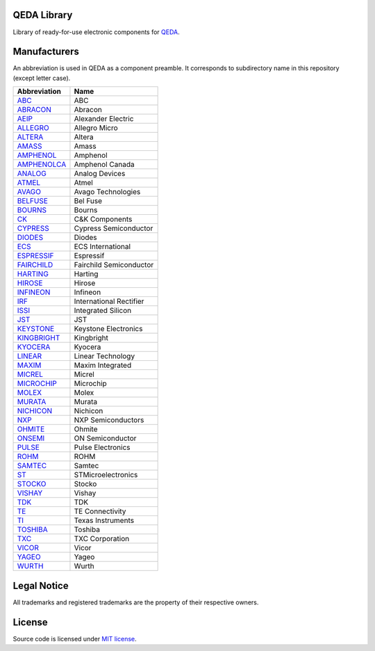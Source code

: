 QEDA Library
============

Library of ready-for-use electronic components for  `QEDA <https://github.com/qeda/qeda>`__.

Manufacturers
=============

An abbreviation is used in QEDA as a component preamble. It corresponds to subdirectory name in this repository (except letter case).

+-----------------------------+-------------------------+
|        Abbreviation         |          Name           |
+=============================+=========================+
| `ABC <abc>`__               | ABC                     |
+-----------------------------+-------------------------+
| `ABRACON <abracon>`__       | Abracon                 |
+-----------------------------+-------------------------+
| `AEIP <aeip>`__             | Alexander Electric      |
+-----------------------------+-------------------------+
| `ALLEGRO <allegro>`__       | Allegro Micro           |
+-----------------------------+-------------------------+
| `ALTERA <altera>`__         | Altera                  |
+-----------------------------+-------------------------+
| `AMASS <amass>`__           | Amass                   |
+-----------------------------+-------------------------+
| `AMPHENOL <amphenol>`__     | Amphenol                |
+-----------------------------+-------------------------+
| `AMPHENOLCA <amphenolca>`__ | Amphenol Canada         |
+-----------------------------+-------------------------+
| `ANALOG <analog>`__         | Analog Devices          |
+-----------------------------+-------------------------+
| `ATMEL <atmel>`__           | Atmel                   |
+-----------------------------+-------------------------+
| `AVAGO <avago>`__           | Avago Technologies      |
+-----------------------------+-------------------------+
| `BELFUSE <belfuse>`__       | Bel Fuse                |
+-----------------------------+-------------------------+
| `BOURNS <bourns>`__         | Bourns                  |
+-----------------------------+-------------------------+
| `CK <ck>`__                 | C&K Components          |
+-----------------------------+-------------------------+
| `CYPRESS <cypress>`__       | Cypress Semiconductor   |
+-----------------------------+-------------------------+
| `DIODES <diodes>`__         | Diodes                  |
+-----------------------------+-------------------------+
| `ECS <ecs>`__               | ECS International       |
+-----------------------------+-------------------------+
| `ESPRESSIF <espressif>`__   | Espressif               |
+-----------------------------+-------------------------+
| `FAIRCHILD <fairchild>`__   | Fairchild Semiconductor |
+-----------------------------+-------------------------+
| `HARTING <harting>`__       | Harting                 |
+-----------------------------+-------------------------+
| `HIROSE <hirose>`__         | Hirose                  |
+-----------------------------+-------------------------+
| `INFINEON <infineon>`__     | Infineon                |
+-----------------------------+-------------------------+
| `IRF <irf>`__               | International Rectifier |
+-----------------------------+-------------------------+
| `ISSI <issi>`__             | Integrated Silicon      |
+-----------------------------+-------------------------+
| `JST <jst>`__               | JST                     |
+-----------------------------+-------------------------+
| `KEYSTONE <keystone>`__     | Keystone Electronics    |
+-----------------------------+-------------------------+
| `KINGBRIGHT <kingbright>`__ | Kingbright              |
+-----------------------------+-------------------------+
| `KYOCERA <kyocera>`__       | Kyocera                 |
+-----------------------------+-------------------------+
| `LINEAR <linear>`__         | Linear Technology       |
+-----------------------------+-------------------------+
| `MAXIM <maxim>`__           | Maxim Integrated        |
+-----------------------------+-------------------------+
| `MICREL <micrel>`__         | Micrel                  |
+-----------------------------+-------------------------+
| `MICROCHIP <microchip>`__   | Microchip               |
+-----------------------------+-------------------------+
| `MOLEX <molex>`__           | Molex                   |
+-----------------------------+-------------------------+
| `MURATA <murata>`__         | Murata                  |
+-----------------------------+-------------------------+
| `NICHICON <nichicon>`__     | Nichicon                |
+-----------------------------+-------------------------+
| `NXP <nxp>`__               | NXP Semiconductors      |
+-----------------------------+-------------------------+
| `OHMITE <ohmite>`__         | Ohmite                  |
+-----------------------------+-------------------------+
| `ONSEMI <onsemi>`__         | ON Semiconductor        |
+-----------------------------+-------------------------+
| `PULSE <pulse>`__           | Pulse Electronics       |
+-----------------------------+-------------------------+
| `ROHM <rohm>`__             | ROHM                    |
+-----------------------------+-------------------------+
| `SAMTEC <samtec>`__         | Samtec                  |
+-----------------------------+-------------------------+
| `ST <st>`__                 | STMicroelectronics      |
+-----------------------------+-------------------------+
| `STOCKO <stocko>`__         | Stocko                  |
+-----------------------------+-------------------------+
| `VISHAY <vishay>`__         | Vishay                  |
+-----------------------------+-------------------------+
| `TDK <tdk>`__               | TDK                     |
+-----------------------------+-------------------------+
| `TE <te>`__                 | TE Connectivity         |
+-----------------------------+-------------------------+
| `TI <ti>`__                 | Texas Instruments       |
+-----------------------------+-------------------------+
| `TOSHIBA <toshiba>`__       | Toshiba                 |
+-----------------------------+-------------------------+
| `TXC <txc>`__               | TXC Corporation         |
+-----------------------------+-------------------------+
| `VICOR <vicor>`__           | Vicor                   |
+-----------------------------+-------------------------+
| `YAGEO <yageo>`__           | Yageo                   |
+-----------------------------+-------------------------+
| `WURTH <wurth>`__           | Wurth                   |
+-----------------------------+-------------------------+

Legal Notice
============

All trademarks and registered trademarks are the property of their respective owners.

License
=======

Source code is licensed under  `MIT license <LICENSE>`__.
